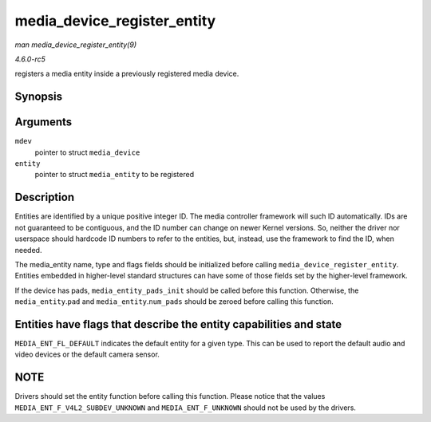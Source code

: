 .. -*- coding: utf-8; mode: rst -*-

.. _API-media-device-register-entity:

============================
media_device_register_entity
============================

*man media_device_register_entity(9)*

*4.6.0-rc5*

registers a media entity inside a previously registered media device.


Synopsis
========

.. c:function:: int media_device_register_entity( struct media_device * mdev, struct media_entity * entity )

Arguments
=========

``mdev``
    pointer to struct ``media_device``

``entity``
    pointer to struct ``media_entity`` to be registered


Description
===========

Entities are identified by a unique positive integer ID. The media
controller framework will such ID automatically. IDs are not guaranteed
to be contiguous, and the ID number can change on newer Kernel versions.
So, neither the driver nor userspace should hardcode ID numbers to refer
to the entities, but, instead, use the framework to find the ID, when
needed.

The media_entity name, type and flags fields should be initialized
before calling ``media_device_register_entity``. Entities embedded in
higher-level standard structures can have some of those fields set by
the higher-level framework.

If the device has pads, ``media_entity_pads_init`` should be called
before this function. Otherwise, the ``media_entity``.\ ``pad`` and
``media_entity``.\ ``num_pads`` should be zeroed before calling this
function.


Entities have flags that describe the entity capabilities and state
===================================================================

``MEDIA_ENT_FL_DEFAULT`` indicates the default entity for a given type.
This can be used to report the default audio and video devices or the
default camera sensor.


NOTE
====

Drivers should set the entity function before calling this function.
Please notice that the values ``MEDIA_ENT_F_V4L2_SUBDEV_UNKNOWN`` and
``MEDIA_ENT_F_UNKNOWN`` should not be used by the drivers.


.. ------------------------------------------------------------------------------
.. This file was automatically converted from DocBook-XML with the dbxml
.. library (https://github.com/return42/sphkerneldoc). The origin XML comes
.. from the linux kernel, refer to:
..
.. * https://github.com/torvalds/linux/tree/master/Documentation/DocBook
.. ------------------------------------------------------------------------------
